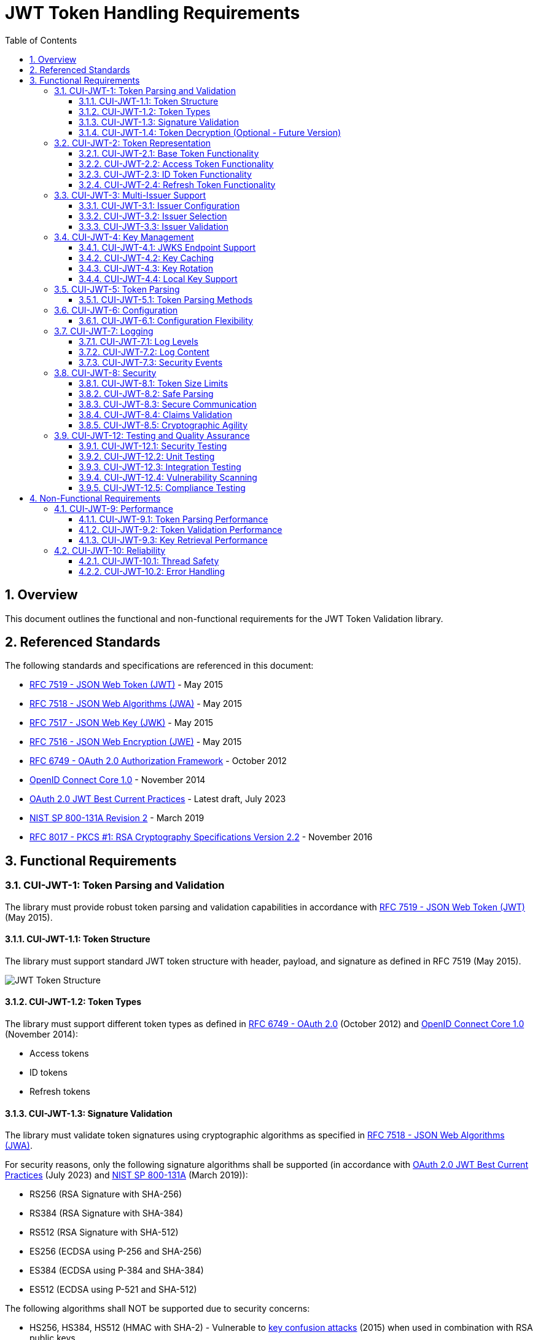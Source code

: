 = JWT Token Handling Requirements
:toc:
:toclevels: 3
:toc-title: Table of Contents
:sectnums:

== Overview

This document outlines the functional and non-functional requirements for the JWT Token Validation library.

== Referenced Standards

The following standards and specifications are referenced in this document:

* https://datatracker.ietf.org/doc/html/rfc7519[RFC 7519 - JSON Web Token (JWT)] - May 2015
* https://datatracker.ietf.org/doc/html/rfc7518[RFC 7518 - JSON Web Algorithms (JWA)] - May 2015
* https://datatracker.ietf.org/doc/html/rfc7517[RFC 7517 - JSON Web Key (JWK)] - May 2015
* https://datatracker.ietf.org/doc/html/rfc7516[RFC 7516 - JSON Web Encryption (JWE)] - May 2015
* https://datatracker.ietf.org/doc/html/rfc6749[RFC 6749 - OAuth 2.0 Authorization Framework] - October 2012
* https://openid.net/specs/openid-connect-core-1_0.html[OpenID Connect Core 1.0] - November 2014
* https://datatracker.ietf.org/doc/html/draft-ietf-oauth-jwt-bcp-09[OAuth 2.0 JWT Best Current Practices] - Latest draft, July 2023
* https://nvlpubs.nist.gov/nistpubs/SpecialPublications/NIST.SP.800-131Ar2.pdf[NIST SP 800-131A Revision 2] - March 2019
* https://www.rfc-editor.org/rfc/rfc8017.html[RFC 8017 - PKCS #1: RSA Cryptography Specifications Version 2.2] - November 2016

== Functional Requirements

[#CUI-JWT-1]
=== CUI-JWT-1: Token Parsing and Validation

The library must provide robust token parsing and validation capabilities in accordance with https://datatracker.ietf.org/doc/html/rfc7519[RFC 7519 - JSON Web Token (JWT)] (May 2015).

[#CUI-JWT-1.1]
==== CUI-JWT-1.1: Token Structure

The library must support standard JWT token structure with header, payload, and signature as defined in RFC 7519 (May 2015).

image::plantuml/token-structure.png[JWT Token Structure]

[#CUI-JWT-1.2]
==== CUI-JWT-1.2: Token Types

The library must support different token types as defined in https://datatracker.ietf.org/doc/html/rfc6749[RFC 6749 - OAuth 2.0] (October 2012) and https://openid.net/specs/openid-connect-core-1_0.html[OpenID Connect Core 1.0] (November 2014):

* Access tokens
* ID tokens
* Refresh tokens


[#CUI-JWT-1.3]
==== CUI-JWT-1.3: Signature Validation

The library must validate token signatures using cryptographic algorithms as specified in https://datatracker.ietf.org/doc/html/rfc7518[RFC 7518 - JSON Web Algorithms (JWA)].

For security reasons, only the following signature algorithms shall be supported (in accordance with https://datatracker.ietf.org/doc/html/draft-ietf-oauth-jwt-bcp-09[OAuth 2.0 JWT Best Current Practices] (July 2023) and https://nvlpubs.nist.gov/nistpubs/SpecialPublications/NIST.SP.800-131Ar2.pdf[NIST SP 800-131A] (March 2019)):

* RS256 (RSA Signature with SHA-256)
* RS384 (RSA Signature with SHA-384)
* RS512 (RSA Signature with SHA-512)
* ES256 (ECDSA using P-256 and SHA-256)
* ES384 (ECDSA using P-384 and SHA-384)
* ES512 (ECDSA using P-521 and SHA-512)

The following algorithms shall NOT be supported due to security concerns:

* HS256, HS384, HS512 (HMAC with SHA-2) - Vulnerable to https://auth0.com/blog/critical-vulnerabilities-in-json-web-token-libraries/[key confusion attacks] (2015) when used in combination with RSA public keys
* "none" algorithm - Explicitly forbidden by https://datatracker.ietf.org/doc/html/draft-ietf-oauth-jwt-bcp-09#section-3.1[OAuth 2.0 JWT BCP Section 3.1] and https://cwe.mitre.org/data/definitions/347.html[CWE-347: Improper Verification of Cryptographic Signature]
* RS1, RS256-512 with keys shorter than 2048 bits - Not compliant with https://nvlpubs.nist.gov/nistpubs/SpecialPublications/NIST.SP.800-131Ar2.pdf[NIST SP 800-131A] (2019)
* All RSASSA-PKCS1-v1_5 algorithms - Considered legacy by https://www.rfc-editor.org/rfc/rfc8017.html#section-8.2[RFC 8017] (2016) in favor of RSASSA-PSS

Additional security considerations:

* The library must implement https://datatracker.ietf.org/doc/html/draft-ietf-oauth-jwt-bcp-09#section-3.10[algorithm verification] to prevent algorithm substitution attacks (CVE-2015-9235)
* The library must validate that the algorithm specified in the JWT header matches the expected algorithm for the key
* The library must reject tokens with invalid signatures rather than falling back to less secure validation methods

[#CUI-JWT-1.4]
==== CUI-JWT-1.4: Token Decryption (Optional - Future Version)

The library should support decryption of encrypted JWT tokens (JWE) as defined in https://datatracker.ietf.org/doc/html/rfc7516[RFC 7516 - JSON Web Encryption (JWE)] (May 2015) in a future version.

[#CUI-JWT-2]
=== CUI-JWT-2: Token Representation

The library must provide type-safe token representations.

[#CUI-JWT-2.1]
==== CUI-JWT-2.1: Base Token Functionality

A base token representation must provide common token functionality:

* Access to token claims as defined in RFC 7519
* Expiration checking (exp claim)
* Issuer information (iss claim)
* Subject information (sub claim)
* Issued at time (iat claim)
* Not before time (nbf claim)
* JWT ID (jti claim)

[#CUI-JWT-2.2]
==== CUI-JWT-2.2: Access Token Functionality

The access token representation must provide:

* Scope-based authorization (scope claim) as defined in RFC 6749
* Role-based authorization (roles or groups claims)
* Resource access information

[#CUI-JWT-2.3]
==== CUI-JWT-2.3: ID Token Functionality

The ID token representation must provide user identity information as defined in OpenID Connect Core 1.0, including:

* User identity information (sub, name, preferred_username, email, etc.)
* Authentication context information (auth_time, acr, amr, etc.)

[#CUI-JWT-2.4]
==== CUI-JWT-2.4: Refresh Token Functionality

The refresh token representation must provide:

* Token refresh capabilities as defined in RFC 6749
* Token lifecycle management

[#CUI-JWT-3]
=== CUI-JWT-3: Multi-Issuer Support

The library must support tokens from multiple issuers.


[#CUI-JWT-3.1]
==== CUI-JWT-3.1: Issuer Configuration

Support configuration of multiple token issuers with different validation parameters.

[#CUI-JWT-3.2]
==== CUI-JWT-3.2: Issuer Selection

Automatically select the appropriate issuer configuration based on the token.

[#CUI-JWT-3.3]
==== CUI-JWT-3.3: Issuer Validation

Validate that tokens come from trusted issuers.

[#CUI-JWT-4]
=== CUI-JWT-4: Key Management

The library must support public key management for token validation in accordance with https://datatracker.ietf.org/doc/html/rfc7517[RFC 7517 - JSON Web Key (JWK)] (May 2015).


[#CUI-JWT-4.1]
==== CUI-JWT-4.1: JWKS Endpoint Support

Support fetching public keys from JWKS endpoints as defined in https://datatracker.ietf.org/doc/html/rfc7517#section-5[RFC 7517 Section 5 - JWK Set Format] (May 2015).

[#CUI-JWT-4.2]
==== CUI-JWT-4.2: Key Caching

Cache keys to improve performance with configurable cache expiration.

[#CUI-JWT-4.3]
==== CUI-JWT-4.3: Key Rotation

Support automatic key rotation based on configurable refresh intervals.

[#CUI-JWT-4.4]
==== CUI-JWT-4.4: Local Key Support

Support local key configuration for testing or offline scenarios.

[#CUI-JWT-5]
=== CUI-JWT-5: Token Parsing

Provide a mechanism for parsing token strings into structured representations.

[#CUI-JWT-5.1]
==== CUI-JWT-5.1: Token Parsing Methods

The library must provide methods for parsing different token types:

* Access tokens
* ID tokens
* Refresh tokens

[#CUI-JWT-6]
=== CUI-JWT-6: Configuration

Provide a flexible configuration mechanism for token validation.

[#CUI-JWT-6.1]
==== CUI-JWT-6.1: Configuration Flexibility

The configuration mechanism must support different validation settings for different token types and issuers.

[#CUI-JWT-7]
=== CUI-JWT-7: Logging

Implement comprehensive logging for troubleshooting and auditing, following the https://owasp.org/www-project-proactive-controls/v3/en/c9-implement-security-logging-monitoring[OWASP Proactive Controls C9: Implement Security Logging and Monitoring] guidelines.

[#CUI-JWT-7.1]
==== CUI-JWT-7.1: Log Levels

Support different log levels for different types of events:

* ERROR: Authentication failures, token validation errors
* WARN: Suspicious activities, token format issues
* INFO: Successful token validations, key rotations
* DEBUG: Detailed token processing information
* TRACE: Highly detailed debugging information

[#CUI-JWT-7.2]
==== CUI-JWT-7.2: Log Content

Log messages must include relevant information for troubleshooting without exposing sensitive data, as recommended by https://cheatsheetseries.owasp.org/cheatsheets/Logging_Cheat_Sheet.html[OWASP Logging Cheat Sheet].

* Include: timestamps, event types, source components, outcome (success/failure)
* Exclude: full tokens, private keys, passwords

[#CUI-JWT-7.3]
==== CUI-JWT-7.3: Security Events

Log security-relevant events as recommended by https://datatracker.ietf.org/doc/html/rfc8417[RFC 8417 - Security Event Token (SET)] (July 2018):

* Token validation failures
* Key rotation events
* Configuration changes
* Suspicious token usage patterns

[#CUI-JWT-8]
=== CUI-JWT-8: Security

The library must implement security best practices as defined in the https://cheatsheetseries.owasp.org/cheatsheets/JSON_Web_Token_for_Java_Cheat_Sheet.html[OWASP JWT Security Cheat Sheet for Java].

[#CUI-JWT-8.1]
==== CUI-JWT-8.1: Token Size Limits

Implement token size limits to prevent denial of service attacks. Maximum token size should be 8KB as recommended by https://datatracker.ietf.org/doc/html/draft-ietf-oauth-jwt-bcp-09#section-3.11[OAuth 2.0 JWT BCP Section 3.11].

[#CUI-JWT-8.2]
==== CUI-JWT-8.2: Safe Parsing

Implement safe parsing practices to prevent security vulnerabilities such as:

* JSON parsing attacks
* Injection attacks
* Deserialization vulnerabilities

Refer to https://owasp.org/www-project-top-ten/[OWASP Top 10] (2021) for common vulnerabilities, particularly A8:2021-Software and Data Integrity Failures.

[#CUI-JWT-8.3]
==== CUI-JWT-8.3: Secure Communication

Support secure communication for key retrieval using TLS 1.2 or higher as recommended by https://nvlpubs.nist.gov/nistpubs/SpecialPublications/NIST.SP.800-52r2.pdf[NIST SP 800-52 Rev. 2] (2019).

[#CUI-JWT-8.4]
==== CUI-JWT-8.4: Claims Validation

Validate token claims according to RFC 7519 (May 2015) and OpenID Connect Core 1.0 (November 2014), including:

* Expiration time (exp)
* Not before time (nbf)
* Issuer (iss)
* Audience (aud)

[#CUI-JWT-8.5]
==== CUI-JWT-8.5: Cryptographic Agility

The library must support cryptographic agility as recommended by https://datatracker.ietf.org/doc/html/draft-ietf-oauth-jwt-bcp-09#section-3.8[OAuth 2.0 JWT BCP Section 3.8], allowing for algorithm upgrades without breaking changes.

[#CUI-JWT-12]
=== CUI-JWT-12: Testing and Quality Assurance

[#CUI-JWT-12.1]
==== CUI-JWT-12.1: Security Testing

The library must undergo comprehensive security testing according to https://cheatsheetseries.owasp.org/cheatsheets/JSON_Web_Token_for_Java_Cheat_Sheet.html[OWASP JWT Security Cheat Sheet for Java] (2023) and https://github.com/OWASP/CheatSheetSeries/blob/master/cheatsheets/JSON_Web_Token_Cheat_Sheet.md[OWASP JWT Cheat Sheet] (2023).

Key security tests must include:

* Token validation bypass tests
* Algorithm confusion attack tests
* Key disclosure vulnerability tests
* Signature verification bypass tests
* Token cracking resistance tests

[#CUI-JWT-12.2]
==== CUI-JWT-12.2: Unit Testing

The library must have comprehensive unit tests with at least 80% code coverage, including:

* Token parsing tests
* Token validation tests
* Error handling tests
* Edge case tests (malformed tokens, expired tokens, etc.)

[#CUI-JWT-12.3]
==== CUI-JWT-12.3: Integration Testing

Integration tests must verify compatibility with Keycloak as the identity provider:

* Parse access tokens from Keycloak
* Parse ID tokens from Keycloak
* Parse refresh tokens from Keycloak
* Validate tokens against Keycloak JWKS endpoint
* Handle token expiration and validation


[#CUI-JWT-12.4]
==== CUI-JWT-12.4: Vulnerability Scanning

The library must be regularly scanned for vulnerabilities using:

* https://owasp.org/www-project-dependency-check/[OWASP Dependency Check] for third-party dependencies
* Static Application Security Testing (SAST) tools
* Fuzz-Testing tools for input validation vulnerabilities

[#CUI-JWT-12.5]
==== CUI-JWT-12.5: Compliance Testing

Tests must verify compliance with:

* https://openid.net/certification/[OpenID Connect Certification] requirements
* https://www.rfc-editor.org/rfc/rfc7519[RFC 7519] JWT specification
* https://datatracker.ietf.org/doc/html/draft-ietf-oauth-jwt-bcp-09[OAuth 2.0 JWT Best Current Practices]

== Non-Functional Requirements

[#CUI-JWT-9]
=== CUI-JWT-9: Performance

[#CUI-JWT-9.1]
==== CUI-JWT-9.1: Token Parsing Performance

Token parsing must process at least 1000 tokens per second on reference hardware (Intel i7 or equivalent, 16GB RAM).

[#CUI-JWT-9.2]
==== CUI-JWT-9.2: Token Validation Performance

Token validation must process at least 500 tokens per second on reference hardware (Intel i7 or equivalent, 16GB RAM).

[#CUI-JWT-9.3]
==== CUI-JWT-9.3: Key Retrieval Performance

Key retrieval and caching must add no more than 100ms overhead per new key.

[#CUI-JWT-10]
=== CUI-JWT-10: Reliability

[#CUI-JWT-10.1]
==== CUI-JWT-10.1: Thread Safety

The implementation must be thread-safe.

[#CUI-JWT-10.2]
==== CUI-JWT-10.2: Error Handling

The implementation must handle errors gracefully and provide meaningful error messages.
